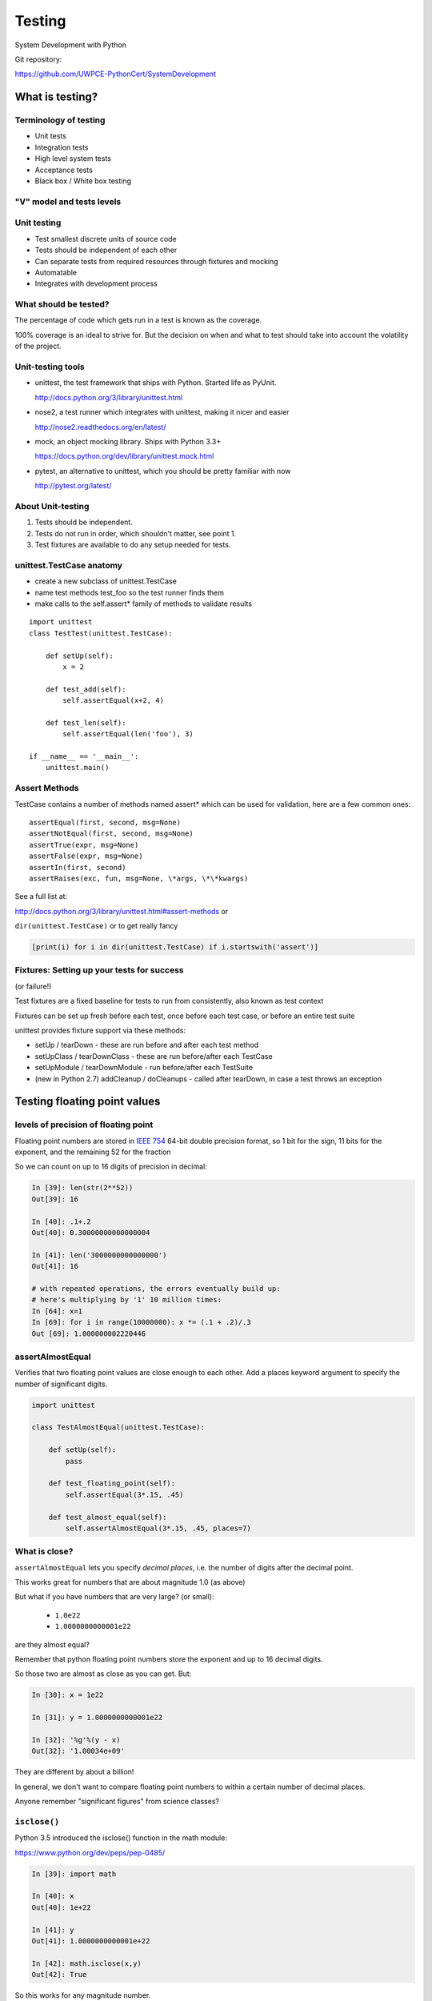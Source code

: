 .. _testing:

*******
Testing
*******

System Development with Python

Git repository:

https://github.com/UWPCE-PythonCert/SystemDevelopment

================
What is testing?
================

.. rst-class:: medium

    Code which runs your application in as close to a real environment as
    feasible and validates its behavior


Terminology of testing
----------------------

-  Unit tests
-  Integration tests
-  High level system tests
-  Acceptance tests
-  Black box / White box testing


"V" model and tests levels
--------------------------
.. image:: /_static/test_v_model.png

Unit testing
------------

-  Test smallest discrete units of source code
-  Tests should be independent of each other
-  Can separate tests from required resources through fixtures and
   mocking
-  Automatable
-  Integrates with development process

.. nextslide::

What should be tested?
----------------------

The percentage of code which gets run in a test is known as the
coverage.

100% coverage is an ideal to strive for. But the decision on when and
what to test should take into account the volatility of the project.


.. nextslide::

Unit-testing tools
------------------

-  unittest, the test framework that ships with Python. Started life as PyUnit.

   http://docs.python.org/3/library/unittest.html

-  nose2, a test runner which integrates with unittest, making it nicer and easier

   http://nose2.readthedocs.org/en/latest/

-  mock, an object mocking library. Ships with Python 3.3+

   https://docs.python.org/dev/library/unittest.mock.html

-  pytest, an alternative to unittest, which you should be pretty familiar with now

   http://pytest.org/latest/


About Unit-testing
------------------

1. Tests should be independent.
2. Tests do not run in order, which shouldn't matter, see point 1.
3. Test fixtures are available to do any setup needed for tests.

unittest.TestCase anatomy
-------------------------

* create a new subclass of unittest.TestCase
* name test methods test\_foo so the test runner finds them
* make calls to the self.assert\* family of methods to validate results

::

    import unittest
    class TestTest(unittest.TestCase):

        def setUp(self):
            x = 2

        def test_add(self):
            self.assertEqual(x+2, 4)

        def test_len(self):
            self.assertEqual(len('foo'), 3)

    if __name__ == '__main__':
        unittest.main()


Assert Methods
---------------

TestCase contains a number of methods named assert\* which can be used
for validation, here are a few common ones::

    assertEqual(first, second, msg=None)
    assertNotEqual(first, second, msg=None)
    assertTrue(expr, msg=None)
    assertFalse(expr, msg=None)
    assertIn(first, second)
    assertRaises(exc, fun, msg=None, \*args, \*\*kwargs)

See a full list at:

http://docs.python.org/3/library/unittest.html#assert-methods or

``dir(unittest.TestCase)`` or to get really fancy

.. code-block:: python

    [print(i) for i in dir(unittest.TestCase) if i.startswith('assert')]


Fixtures: Setting up your tests for success
-------------------------------------------

(or failure!)

Test fixtures are a fixed baseline for tests to run from consistently,
also known as test context

Fixtures can be set up fresh before each test, once before each test
case, or before an entire test suite

unittest provides fixture support via these methods:

-  setUp / tearDown - these are run before and after each test method
-  setUpClass / tearDownClass - these are run before/after each TestCase
-  setUpModule / tearDownModule - run before/after each TestSuite
-  (new in Python 2.7) addCleanup / doCleanups - called after tearDown,
   in case a test throws an exception

=============================
Testing floating point values
=============================

.. rst-class:: left
    Why can't we just test if .5 == .5 ?

    ::

        In [1]: 3 * .15 == .45
        Out[1]: False

        In [2]: 3 * .15
        Out[2]: 0.44999999999999996

        In [3]: 3 * .15 * 10 / 10  == .45
        Out[3]: True

    There are an infinite number of floating point numbers, so they are
    stored as an approximation in computing hardware.

    https://docs.python.org/3/tutorial/floatingpoint.html

levels of precision of floating point
-------------------------------------

Floating point numbers are stored in `IEEE
754 <http://en.wikipedia.org/wiki/IEEE_floating_point>`__ 64-bit double
precision format, so 1 bit for the sign, 11 bits for the exponent, and
the remaining 52 for the fraction

So we can count on up to 16 digits of precision in decimal:

.. code-block:: ipython

    In [39]: len(str(2**52))
    Out[39]: 16

    In [40]: .1+.2
    Out[40]: 0.30000000000000004

    In [41]: len('3000000000000000')
    Out[41]: 16

    # with repeated operations, the errors eventually build up:
    # here's multiplying by '1' 10 million times:
    In [64]: x=1
    In [69]: for i in range(10000000): x *= (.1 + .2)/.3
    Out [69]: 1.000000002220446

assertAlmostEqual
-----------------

Verifies that two floating point values are close enough to each other.
Add a places keyword argument to specify the number of significant
digits.

.. code-block:: python

    import unittest

    class TestAlmostEqual(unittest.TestCase):

        def setUp(self):
            pass

        def test_floating_point(self):
            self.assertEqual(3*.15, .45)

        def test_almost_equal(self):
            self.assertAlmostEqual(3*.15, .45, places=7)


What is close?
--------------

.. rst-class:: medium

    **Warning**

``assertAlmostEqual`` lets you specify *decimal places*,
i.e. the number of digits after the decimal point.

This works great for numbers that are about magnitude 1.0 (as above)

But what if you have numbers that are very large? (or small):

  - ``1.0e22``
  - ``1.0000000000001e22``

are they almost equal?

.. nextslide::

Remember that python floating point numbers store the exponent and up
to 16 decimal digits.

So those two are almost as close as you can get. But:

.. code-block:: ipython

    In [30]: x = 1e22

    In [31]: y = 1.0000000000001e22

    In [32]: '%g'%(y - x)
    Out[32]: '1.00034e+09'

They are different by about a billion!

In general, we don't want to compare floating point numbers to within a
certain number of decimal places.

Anyone remember "significant figures" from science classes?

``isclose()``
-------------

Python 3.5 introduced the isclose() function in the math module:

https://www.python.org/dev/peps/pep-0485/

.. code-block:: ipython

    In [39]: import math

    In [40]: x
    Out[40]: 1e+22

    In [41]: y
    Out[41]: 1.0000000000001e+22

    In [42]: math.isclose(x,y)
    Out[42]: True

So this works for any magnitude number.

.. nextslide::

::

    is_close(a, b, *, rel_tol=1e-09, abs_tol=0.0) -> bool

    Determine whether two floating point numbers are close in value.

       rel_tol
           maximum difference for being considered "close", relative to the
           magnitude of the input values
        abs_tol
           maximum difference for being considered "close", regardless of the
           magnitude of the input values

    Return True if a is close in value to b, and False otherwise.

``rel_tol`` essentially specifies how many significant figures you want:
``1e-09`` is 9 significant figures: about half of what floats can store.

``abs_tol`` is required for comparisons to zero -- nothing is
"relatively close" to zero

Using ``isclose()`` with ``unittest``
-------------------------------------

Ideally, ``TestCase`` would have an ``assertIsClose`` method.
But you can use:

.. code-block:: python

    import unittest
    from math import isclose

    class TestAlmostEqual(unittest.TestCase):

        def test_floating_point(self):
            self.assertEqual(3*.15, .45)

        def test_almost_equal(self):
            self.assertTrue( isclose( 3*.15, .45, rel_tol=7) )

==================
Running your tests
==================

.. rst-class:: medium

    How do you actually run your tests?


running tests in a single module
--------------------------------

Call unittest.main() right in your module

::

        if __name__ == "__main__":
            unittest.main()

	# or from the command line:
	python -m unittest test_my_module  # with or without .py on end
	python -m unittest test_my_module.TestClass  # particular class in a module
	python -m unittest test_my_module.TestClass.test_method  # particular test


If it gets cumbersome with many TestCases, organize the tests into a
test suite

Test Suites
-----------

Test suites group test cases into a single testable unit

::

    import unittest

    from calculator_test import TestCalculatorFunctions

    suite = unittest.TestLoader().loadTestsFromTestCase(TestCalculatorFunctions)

    unittest.TextTestRunner(verbosity=2).run(suite)


Tests can also be organized into suites in the

``if __name__ == "__main__":``

block


nose2
-----

Nose2 is the new nose. Nose is barely being maintained, and directs users to nose2.

A test runner which autodiscovers test cases

Nose2 will find tests for you so you can focus on writing tests, not
maintaining test suites

To find tests, nose2 looks for modules (such as python files) whose names start with ‘test’. In those modules, nose2 will load tests from all unittest.TestCase subclasses, as well as functions whose names start with ‘test’.

Running your tests is as easy as

::

        $ nose2


http://nose2.readthedocs.org/en/latest/getting_started.html#running-tests


nose2 plugins
-------------

Many plugins exist for nose2, such as code coverage:
Some plugins, such as coverage, must be additionally installed
::

    $ pip install cov-core
    # now it can be used
    $ nose2 --with-coverage

.. nextslide::

Some of many useful plugins installed by default:

- Test Generators

  http://nose2.readthedocs.org/en/latest/plugins/generators.html

- Parameterized Tests

  http://nose2.readthedocs.org/en/latest/plugins/parameters.html

- Stop after first error or failure -F

- Drop in to the debugger on failure -D


running coverage
----------------

Install with ``pip``. Written by Ned Batchelder

To run coverage on your test suite:

::

    coverage run my_program.py arg1 arg2

This generates a .coverage file. To analyze it on the console:

::

    coverage report

Else generate an HTML report in the current directory:

::

    coverage html

To find out coverage across the standard library, add -L:

::

      -L, --pylib           Measure coverage even inside the Python installed
                            library, which isn't done by default.


branch coverage
---------------

consider the following code:

::

    x = False  # 1
    if x:      # 2
        print("in branch")  # 3
    print("out of branch")  # 4

We want to make sure the branch is being bypassed correctly in the False
case

Track which branch destinations were not visited with the --branch
option to run

::

    coverage run --branch myprog.py

http://nedbatchelder.com/code/coverage/branch.html

Doctests
--------

Tests placed in docstrings to demonstrate usage of a component to a
human in a machine testable way

::

    def square(x):
        """
        Squares x.

        >>> square(2)
        4
        >>> square(-2)
        4
        """
        return x * x

::

        python -m doctest -v example.py

.. nextslide::

Now generate documentation, using epydoc for example:

::

        $ epydoc example.py


http://docs.python.org/3/library/doctest.html

http://www.python.org/dev/peps/pep-0257/

http://epydoc.sourceforge.net/

http://sphinx-doc.org/

http://www.doxygen.org


Test Driven Development (TDD)
-----------------------------

In TDD, the tests are written the meet the requirements before the code
exists.

Once the collection of tests passes, the requirement is considered met.

We don't always want to run the entire test suite. In order to run a
single test with nose:

::

	nose2 calculator_test.TestCalculatorFunctions.test_add


Exercises
---------

-  Add unit tests for each method in calculator\_functions.py
-  Add fixtures via setUp/tearDown methods and setUpClass/tearDownClass
   class methods. Are they behaving how you expect?
-  Add additional unit tests for floating point calculations
-  Fix any failures in the code
-  Add doctests to calculator\_functions.py


================
Context managers
================

.. rst-class:: medium

    One more Python feature before getting back to testing...

    the ``with`` statement


Context managers via the "with" statement
-----------------------------------------

If you've been opening files using "with" (and you probably should be),
you have been using context managers:

::

    with open("file.txt", "w") as f:
        f.write("foo")


A context manager is just a class with \_\_enter\_\_ and \_\_exit\_\_
methods defined to handle setting up and tearing down the context

Provides generalizable execution contexts in which setup and teardown of
context are executed no matter what happens

This allows us to do things like setup/teardown and separate out
exception handling code


Writing a context manager
-------------------------

Define \_\_enter\_\_(self) and \_\_exit\_\_(self, type, value,
traceback) on a class

If \_\_exit\_\_ returns a true value, a caught exception is not
re-raised

For example:

.. nextslide::

::

        import os, random, shutil, time

        class TemporaryDirectory(object):
            """A context manager for creating a temporary directory
	       which gets destroyed on context exit"""
            def __init__(self,directory):
                self.base_directory = directory

            def __enter__(self):
                self.directory = os.path.join(self.base_directory, str(random.random()))
                return os.makedirs(self.directory)

            def __exit__(self, type, value, traceback):
                shutil.rmtree(self.directory)

        with TemporaryDirectory("/tmp/foo") as dir:
            with open(os.path.join(dir, "foo.txt"), 'wb') as f:
                f.write("foo")
            time.sleep(5)


http://www.python.org/dev/peps/pep-0343/

Context Manager exercise
------------------------

Create a context manager which prints information on all exceptions
which occur in the context and continues execution

::

        with YourExceptionHandler():
            print("do some stuff here")
            1/0

        print("should still reach this point")


Also see the `contextlib
module <http://docs.python.org/3/library/contextlib.html>`__

Why might using a context manager be better than implementing this with
try..except..finally ?


.. nextslide::

For entire code block, see https://www.python.org/dev/peps/pep-0343/ (Specification)
::

   with EXPR as VAR:
       BLOCK
   # vs.
   mgr = (EXPR)
   exit = type(mgr).__exit__  # Not calling it yet
   value = type(mgr).__enter__(mgr)
   exc = True
   try:
       try:
           VAR = value  # Only if "as VAR" is present
	   BLOCK
       except:
           # The exceptional case is handled here
	   exc = False
	   if not exit(mgr, *sys.exc_info()):
	       raise
	   # The exception is swallowed if exit() returns true
   finally:
       # The normal and non-local-goto cases are handled here
       if exc:
           exit(mgr, None, None, None)


Now we've got the tools to really test
--------------------------------------

Consider the application in the examples/wikidef directory. Give the
command line utility a subject, and it will return a definition.

::

        ./define.py Robot


How can we test our application code without abusing (and waiting for)
Wikipedia?

Using Mock objects
------------------

Using Mock objects to test an application with service dependencies

Mock objects replace real objects in your code at runtime during test

This allows you to test code which calls these objects without having
their actual code run

Useful for testing objects which depend on unimplemented code, resources
which are expensive, or resources which are unavailable during test
execution

http://www.voidspace.org.uk/python/mock

Mocks
-----

The MagickMock class will keep track of calls to it so we can verify
that the class is being called correctly, without having to execute the
code underneath

::

        import mock

        mock_object = mock.MagicMock()
        mock_object.foo.return_value = "foo return"
        print(mock_object.foo.call_count)
        print(mock_object.foo())
        print(mock_object.foo.call_count)
        # raise an exception by assigning to the side_effect attribute
        mock_object.foo.side_effect = Exception
        mock_object.foo()


Easy mocking with mock.patch
----------------------------

patch acts as a function decorator, class decorator, or a context
manager

Inside the body of the function or with statement, the target is patched
with a new object. When the function/with statement exits the patch is
undone


Using patch
-----------

::

    # patch with a decorator
    @patch.object(Wikipedia, 'article')
    def test_article_success_decorator_mocked(self, mock_method):
        article = Definitions.article("Robot")
        mock_method.assert_called_once_with("Robot")

    # patch with a context manager
    def test_article_success_context_manager_mocked(self):
        with patch.object(Wikipedia, 'article') as mock_method:
            article = Definitions.article("Robot")
            mock_method.assert_called_once_with("Robot")


http://www.voidspace.org.uk/python/mock/patch.html


Exercises
---------

When define.py is given the name of a non-existant article, an exception
is thrown. This exception causes another exception to occur, and the whole thing
is not very readable. Why does this happen?

Use what you learned last week about exceptions to throw a better exception, and 
then add a new test that confirms this behavior. Use mock for your test, so you
are not hammering Wikipedia.
